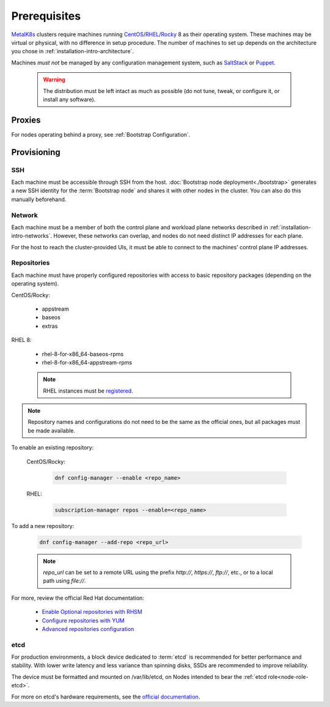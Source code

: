 Prerequisites
=============

.. _MetalK8s: https://github.com/scality/metalk8s
.. _CentOS: https://www.centos.org
.. _RHEL: https://access.redhat.com/products/red-hat-enterprise-linux
.. _Rocky: https://rockylinux.org
.. _RHSM register: https://access.redhat.com/solutions/253273
.. _Enable Optional repositories with RHSM: https://access.redhat.com/solutions/392003
.. _Configure repositories with YUM: https://access.redhat.com/documentation/en-us/red_hat_enterprise_linux/7/html/system_administrators_guide/sec-configuring_yum_and_yum_repositories#sec-Managing_Yum_Repositories
.. _Advanced repositories configuration: https://access.redhat.com/documentation/en-us/red_hat_enterprise_linux/7/html/system_administrators_guide/sec-configuring_yum_and_yum_repositories#sec-Setting_repository_Options
.. _SaltStack: https://www.saltstack.com
.. _Puppet: https://puppet.com

MetalK8s_ clusters require machines running CentOS_\/RHEL_/Rocky_ 8 as
their operating system. These machines may be virtual or physical, with no
difference in setup procedure. The number of machines to set up depends on the
architecture you chose in :ref:`installation-intro-architecture`.

Machines *must not* be managed by any configuration management system, such as
SaltStack_ or Puppet_.

    .. warning::
       The distribution must be left intact as much as possible (do not tune,
       tweak, or configure it, or install any software).

Proxies
-------

For nodes operating behind a proxy, see :ref:`Bootstrap Configuration`.

Provisioning
------------

SSH
^^^

Each machine must be accessible through SSH from the host. :doc:`Bootstrap node
deployment<./bootstrap>` generates a new SSH identity for the :term:`Bootstrap
node` and shares it with other nodes in the cluster. You can also do this
manually beforehand.

Network
^^^^^^^

Each machine must be a member of both the control plane and workload plane
networks described in :ref:`installation-intro-networks`. However, these
networks can overlap, and nodes do not need distinct IP addresses for each
plane.

For the host to reach the cluster-provided UIs, it must be able to connect to
the machines' control plane IP addresses.

Repositories
^^^^^^^^^^^^

Each machine must have properly configured repositories with access to basic
repository packages (depending on the operating system).

CentOS/Rocky:

    - appstream
    - baseos
    - extras

RHEL 8:

    - rhel-8-for-x86_64-baseos-rpms
    - rhel-8-for-x86_64-appstream-rpms

    .. note::

       RHEL instances must be `registered <RHSM register_>`_.

.. note::

    Repository names and configurations do not need to be the same as the
    official ones, but all packages must be made available.

To enable an existing repository:

  CentOS/Rocky:

    .. code-block:: shell

       dnf config-manager --enable <repo_name>

  RHEL:

    .. code-block:: shell

       subscription-manager repos --enable=<repo_name>

To add a new repository:

  .. code-block:: shell

     dnf config-manager --add-repo <repo_url>

  .. note::

     `repo_url` can be set to a remote URL using the prefix `http://`, `https://`,
     `ftp://`, etc., or to a local path using `file://`.

For more, review the official Red Hat documentation:

    - `Enable Optional repositories with RHSM`_
    - `Configure repositories with YUM`_
    - `Advanced repositories configuration`_

.. _Setup etcd partition:

etcd
^^^^

For production environments, a block device dedicated to :term:`etcd` is
recommended for better performance and stability. With lower write latency and
less variance than spinning disks, SSDs are recommended to improve reliability.

The device must be formatted and mounted on /var/lib/etcd, on Nodes intended to
bear the :ref:`etcd role<node-role-etcd>`.

For more on etcd's hardware requirements, see the
`official documentation <https://etcd.io/docs/v3.3.12/op-guide/hardware>`_.
